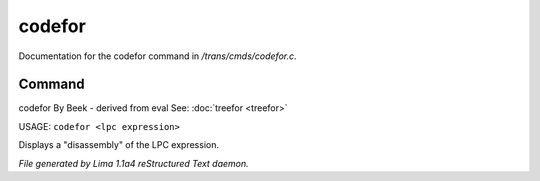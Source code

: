 codefor
********

Documentation for the codefor command in */trans/cmds/codefor.c*.

Command
=======

codefor
By Beek - derived from eval
See: :doc:`treefor <treefor>` 

USAGE: ``codefor <lpc expression>``

Displays a "disassembly" of the LPC expression.

.. TAGS: RST



*File generated by Lima 1.1a4 reStructured Text daemon.*

